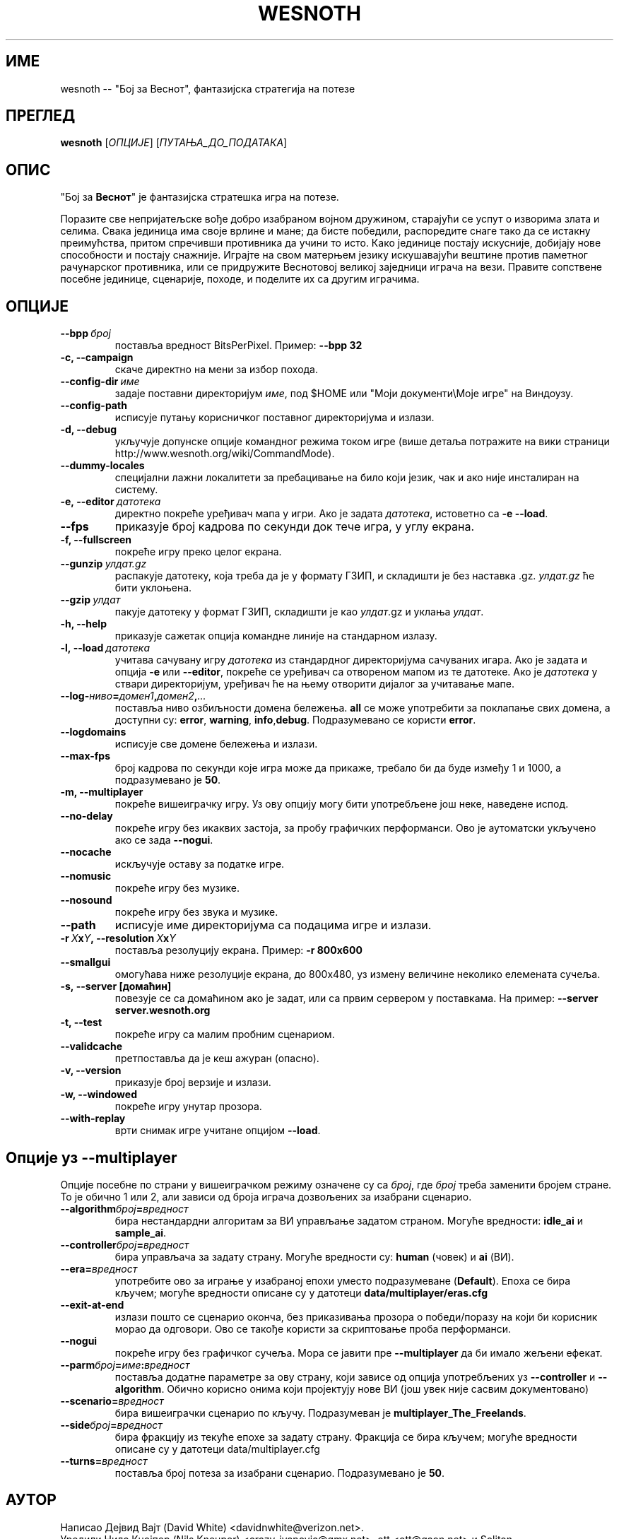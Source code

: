 .\" This program is free software; you can redistribute it and/or modify
.\" it under the terms of the GNU General Public License as published by
.\" the Free Software Foundation; either version 2 of the License, or
.\" (at your option) any later version.
.\"
.\" This program is distributed in the hope that it will be useful,
.\" but WITHOUT ANY WARRANTY; without even the implied warranty of
.\" MERCHANTABILITY or FITNESS FOR A PARTICULAR PURPOSE.  See the
.\" GNU General Public License for more details.
.\"
.\" You should have received a copy of the GNU General Public License
.\" along with this program; if not, write to the Free Software
.\" Foundation, Inc., 51 Franklin Street, Fifth Floor, Boston, MA  02110-1301  USA
.\"
.
.\"*******************************************************************
.\"
.\" This file was generated with po4a. Translate the source file.
.\"
.\"*******************************************************************
.TH WESNOTH 6 2009 wesnoth "Бој за Веснот"
.
.SH ИМЕ
wesnoth \-\- "Бој за Веснот", фантазијска стратегија на потезе
.
.SH ПРЕГЛЕД
.
\fBwesnoth\fP [\fIОПЦИЈЕ\fP] [\fIПУТАЊА_ДО_ПОДАТАКА\fP]
.
.SH ОПИС
.
"Бој за \fBВеснот\fP" је фантазијска стратешка игра на потезе.

Поразите све непријатељске вође добро изабраном војном дружином, старајући
се успут о изворима злата и селима. Свака јединица има своје врлине и мане;
да бисте победили, распоредите снаге тако да се истакну преимућства, притом
спречивши противника да учини то исто. Како јединице постају искусније,
добијају нове способности и постају снажније. Играјте на свом матерњем
језику искушавајући вештине против паметног рачунарског противника, или се
придружите Веснотовој великој заједници играча на вези. Правите сопствене
посебне јединице, сценарије, походе, и поделите их са другим играчима.
.
.SH ОПЦИЈЕ
.
.TP 
\fB\-\-bpp\fP\fI\ број\fP
поставља вредност BitsPerPixel. Пример: \fB\-\-bpp 32\fP
.TP 
\fB\-c, \-\-campaign\fP
скаче директно на мени за избор похода.
.TP 
\fB\-\-config\-dir\fP\fI\ име\fP
задаје поставни директоријум \fIиме\fP, под $HOME или "Моји документи\eМоје
игре" на Виндоузу.
.TP 
\fB\-\-config\-path\fP
исписује путању корисничког поставног директоријума и излази.
.TP 
\fB\-d, \-\-debug\fP
укључује допунске опције командног режима током игре (више детаља потражите
на вики страници http://www.wesnoth.org/wiki/CommandMode).
.TP 
\fB\-\-dummy\-locales\fP
специјални лажни локалитети за пребацивање на било који језик, чак и ако
није инсталиран на систему.
.TP 
\fB\-e,\ \-\-editor\fP\fI\ датотека\fP
директно покреће уређивач мапа у игри. Ако је задата \fIдатотека\fP, истоветно
са \fB\-e \-\-load\fP.
.TP 
\fB\-\-fps\fP
приказује број кадрова по секунди док тече игра, у углу екрана.
.TP 
\fB\-f, \-\-fullscreen\fP
покреће игру преко целог екрана.
.TP 
\fB\-\-gunzip\fP\fI\ улдат.gz\fP
распакује датотеку, која треба да је у формату ГЗИП, и складишти је без
наставка .gz. \fIулдат.gz\fP ће бити уклоњена.
.TP 
\fB\-\-gzip\fP\fI\ улдат\fP
пакује датотеку у формат ГЗИП, складишти је као \fIулдат\fP.gz и уклања
\fIулдат\fP.
.TP 
\fB\-h, \-\-help\fP
приказује сажетак опција командне линије на стандарном излазу.
.TP 
\fB\-l,\ \-\-load\fP\fI\ датотека\fP
учитава сачувану игру \fIдатотека\fP из стандардног директоријума сачуваних
игара. Ако је задата и опција \fB\-e\fP или \fB\-\-editor\fP, покреће се уређивач са
отвореном мапом из те датотеке. Ако је \fIдатотека\fP у ствари директоријум,
уређивач ће на њему отворити дијалог за учитавање мапе.
.TP 
\fB\-\-log\-\fP\fIниво\fP\fB=\fP\fIдомен1\fP\fB,\fP\fIдомен2\fP\fB,\fP\fI...\fP
поставља ниво озбиљности домена бележења. \fBall\fP се може употребити за
поклапање свих домена, а доступни су: \fBerror\fP,\ \fBwarning\fP,\ \fBinfo\fP,\
\fBdebug\fP. Подразумеванo се користи \fBerror\fP.
.TP 
\fB\-\-logdomains\fP
исписује све домене бележења и излази.
.TP 
\fB\-\-max\-fps\fP
број кадрова по секунди које игра може да прикаже, требало би да буде између
1 и 1000, а подразумевано је \fB50\fP.
.TP 
\fB\-m, \-\-multiplayer\fP
покреће вишеиграчку игру. Уз ову опцију могу бити употребљене још неке,
наведене испод.
.TP 
\fB\-\-no\-delay\fP
покреће игру без икаквих застоја, за пробу графичких перформанси. Ово је
аутоматски укључено ако се зада \fB\-\-nogui\fP.
.TP 
\fB\-\-nocache\fP
искључује оставу за податке игре.
.TP 
\fB\-\-nomusic\fP
покреће игру без музике.
.TP 
\fB\-\-nosound\fP
покреће игру без звука и музике.
.TP 
\fB\-\-path\fP
исписује име директоријума са подацима игре и излази.
.TP 
\fB\-r\ \fP\fIX\fP\fBx\fP\fIY\fP\fB,\ \-\-resolution\ \fP\fIX\fP\fBx\fP\fIY\fP
поставља резолуцију екрана. Пример: \fB\-r 800x600\fP
.TP 
\fB\-\-smallgui\fP
омогућава ниже резолуције екрана, до 800x480, уз измену величине неколико
елемената сучеља.
.TP 
\fB\-s,\ \-\-server\ [домаћин]\fP
повезује се са домаћином ако је задат, или са првим сервером у
поставкама. На пример: \fB\-\-server server.wesnoth.org\fP
.TP 
\fB\-t, \-\-test\fP
покреће игру са малим пробним сценариом.
.TP 
\fB\-\-validcache\fP
претпоставља да је кеш ажуран (опасно).
.TP 
\fB\-v, \-\-version\fP
приказује број верзије и излази.
.TP 
\fB\-w, \-\-windowed\fP
покреће игру унутар прозора.
.TP 
\fB\-\-with\-replay\fP
врти снимак игре учитане опцијом \fB\-\-load\fP.
.
.SH "Опције уз \-\-multiplayer"
.
Опције посебне по страни у вишеиграчком режиму означене су са \fIброј\fP, где
\fIброј\fP треба заменити бројем стране. То је обично 1 или 2, али зависи од
броја играча дозвољених за изабрани сценарио.
.TP 
\fB\-\-algorithm\fP\fIброј\fP\fB=\fP\fIвредност\fP
бира нестандардни алгоритам за ВИ управљање задатом страном. Могуће
вредности: \fBidle_ai\fP и \fBsample_ai\fP.
.TP  
\fB\-\-controller\fP\fIброј\fP\fB=\fP\fIвредност\fP
бира управљача за задату страну. Могуће вредности су: \fBhuman\fP (човек) и
\fBai\fP (ВИ).
.TP  
\fB\-\-era=\fP\fIвредност\fP
употребите ово за играње у изабраној епохи уместо подразумеване
(\fBDefault\fP). Епоха се бира кључем; могуће вредности описане су у датотеци
\fBdata/multiplayer/eras.cfg\fP
.TP 
\fB\-\-exit\-at\-end\fP
излази пошто се сценарио оконча, без приказивања прозора о победи/поразу на
који би корисник морао да одговори. Ово се такође користи за скриптовање
проба перформанси.
.TP 
\fB\-\-nogui\fP
покреће игру без графичког сучеља. Мора се јавити пре \fB\-\-multiplayer\fP да би
имало жељени ефекат.
.TP 
\fB\-\-parm\fP\fIброј\fP\fB=\fP\fIиме\fP\fB:\fP\fIвредност\fP
поставља додатне параметре за ову страну, који зависе од опција употребљених
уз \fB\-\-controller\fP и \fB\-\-algorithm\fP. Обично корисно онима који пројектују
нове ВИ (још увек није сасвим документовано)
.TP 
\fB\-\-scenario=\fP\fIвредност\fP
бира вишеиграчки сценарио по кључу. Подразумеван је
\fBmultiplayer_The_Freelands\fP.
.TP 
\fB\-\-side\fP\fIброј\fP\fB=\fP\fIвредност\fP
бира фракцију из текуће епохе за задату страну. Фракција се бира кључем;
могуће вредности описане су у датотеци data/multiplayer.cfg
.TP 
\fB\-\-turns=\fP\fIвредност\fP
поставља број потеза за изабрани сценарио. Подразумевано је \fB50\fP.
.
.SH АУТОР
.
Написао Дејвид Вајт (David White) <davidnwhite@verizon.net>.
.br
Уредили Нилс Кнојпер (Nils Kneuper) <crazy\-ivanovic@gmx.net>, ott
<ott@gaon.net> и Soliton <soliton.de@gmail.com>.
.br
Ову упутну страницу првобитно је написао Сирил Бутор (Cyril Bouthors)
<cyril@bouthors.org>.
.br
Посетите званичну домаћу страницу: http://www.wesnoth.org/
.
.SH "АУТОРСКА ПРАВА"
.
Ауторска права \(co 2003\-2007 Дејвид Вајт (David White)
<davidnwhite@verizon.net>.
.br
Ово је слободан софтвер; лиценциран је под условима ОЈЛ верзије 2  (GPLv2),
коју издаје Задужбина за слободни софтвер. Нема БИЛО КАКВЕ ГАРАНЦИЈЕ; чак ни
за КОМЕРЦИЈАЛНУ ВРЕДНОСТ или ИСПУЊАВАЊЕ ОДРЕЂЕНЕ ПОТРЕБЕ.
.
.SH "ПОГЛЕДАТИ ЈОШ"
.
\fBwesnoth_editor\fP(6), \fBwesnothd\fP(6)
